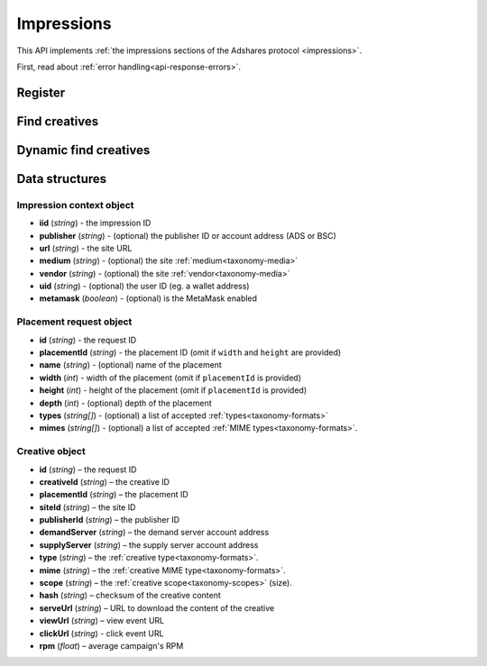 Impressions
===========

This API implements :ref:`the impressions sections of the Adshares protocol <impressions>`.

First, read about :ref:`error handling<api-response-errors>`.

Register
--------

.. http:get:: /supply/register

    Register user's context.

    The response will return scripts to run on the client side (optional).

    :query iid: the impression ID (unique, eg. `UUID v4 <https://www.rfc-editor.org/rfc/rfc4122.html>`_)
    :query stid: optional transaction ID seed (eg., internal user ID, wallet account address)
    :reqheader Accept: ``application/html``
    :reqheader User-Agent: the user agent originating the request
    :statuscode 302: and then redirects to AdUser service
    :statuscode 200: no error

    **Example request**:

    .. sourcecode:: http

        GET /supply/register?iid=8ac04a70-886c-4d25-a8f8-10f1c5ed22f7 HTTP/1.1
        Host: app.example.com
        Accept: application/html
        User-Agent: Mozilla/5.0 (Windows NT 10.0; Win64; x64) AppleWebKit/537.36 (KHTML, like Gecko) Chrome/77.0.3865.90 Safari/537.36

    **Example response**:

    .. sourcecode:: http

        HTTP/1.1 200 OK
        Content-Type: text/html; charset=UTF-8

        <!DOCTYPE html>
        <html lang="en">
        <head>
        </head>
        <body>
            <script type="text/javascript">
                parent.postMessage({"insertElem":[{"type": "iframe", "url": "https://au.example.com/fg/30b05fd441208ed758307bfd2e293b71/27b35445.html"}]}, "*");
            </script>
        </body>
        </html>

Find creatives
--------------

.. http:post:: /supply/find

    Finds creatives that fit the placements.

    :reqheader Accept: ``application/json``
    :resheader Content-Type: ``application/json``
    :reqheader User-Agent: the user agent originating the request
    :statuscode 200: no error

    :<json object context: the :ref:`impression's context<api-impression-context>`
    :<json array placements: a list of :ref:`placement requests<api-placement-request>` with mandatory ``placementId`` attributes

    :>json Creative[] data: :ref:`creative list<creative-object>`

    **Example request**:

    .. sourcecode:: http

        POST /supply/find HTTP/1.1
        Host: app.example.com
        Accept: application/json
        Content-Type: application/json
        User-Agent: Mozilla/5.0 (Windows NT 10.0; Win64; x64) AppleWebKit/537.36 (KHTML, like Gecko) Chrome/77.0.3865.90 Safari/537.36

        {
            "context": {
                "iid": "8ac04a70-886c-4d25-a8f8-10f1c5ed22f7",
                "url": "https://mysite.com"
            },
            "placements": [
                {
                    "placementId": "2c81e9ed531b70c8ced43b19245aa3c3"
                }
            ]
        }

    .. _api-find-creatives-response:

    **Example response**:

    .. sourcecode:: http

        HTTP/1.1 200 OK
        Content-Type: application/json

        {
            "data": [
                {
                    "creativeId": "32a79fb61103aa3ef230d524cbd93e4f",
                    "placementId": "2c81e9ed531b70c8ced43b19245aa3c3",
                    "siteId": "ccc0c4b6109a4fe2ee2eb103a20c2d5d",
                    "publisherId": "d64bf2a15c5de2e33b20c4b6100c2d5d",
                    "demandServer": "0001-00000001-8B4E",
                    "supplyServer": "0001-00000002-BB2D",
                    "type": "image",
                    "mime": "image/png",
                    "scope": "300x250",
                    "hash": "56436e1fdcb42f406760ccc9a4fe2e0519c36f46",
                    "serveUrl": "https://app.example.com/serve/xed20914d13ed416ec91eb4be7b640a49.doc?v=67f4",
                    "viewUrl": "https://app.example.com/l/n/view/32a79fb61103aa3ef230d524cbd93e4f?r=aHR0cHM6Ly9hcHAuZXhhbXBsZS5jb20vdmlldy9lZDIwOTE0ZDEzZWQ0MTZlYzkxZWI0YmU3YjY0MGE0OQ",
                    "clickUrl": "https://app.example.com/l/n/click/32a79fb61103aa3ef230d524cbd93e4f?r=aHR0cHM6Ly9hcHAuYWRhcm91bmQubmV0L3ZpZXcvZWM5MWViNGJlN2I2NDBhNDllZDIwOTQxNjE0ZDEzZWQ",
                    "rpm": 2.13
                }
            ]
        }

Dynamic find creatives
----------------------

.. http:post:: /supply/find

    Finds creatives that mach the query with automatic creation of users (if enabled) and placements.

    :reqheader Accept: ``application/json``
    :resheader Content-Type: ``application/json``
    :reqheader User-Agent: the user agent originating the request
    :statuscode 200: no error

    :<json object context: the :ref:`impression's context<api-impression-context>` with mandatory ``publisher``, ``medium`` and ``uid`` attributes
    :<json array placements: a list of :ref:`placement requests<api-placement-request>` with mandatory ``width``, and ``height`` attributes
    :>json Creative[] data: :ref:`creative list<api-creative-object>`

    **Example request**:

    .. sourcecode:: http

        POST /supply/find HTTP/1.1
        Host: app.example.com
        Accept: application/json
        Content-Type: application/json
        User-Agent: Mozilla/5.0 (Windows NT 10.0; Win64; x64) AppleWebKit/537.36 (KHTML, like Gecko) Chrome/77.0.3865.90 Safari/537.36

        {
            "context": {
                "iid": "8ac04a70-886c-4d25-a8f8-10f1c5ed22f7",
                "url": "https://mysite.com",
                "publisher": "ads:0001-00000000-9B6F"
                "medium": "metaverse",
                "vendor": "my-metaverse",
                "uid": "0x2dc37ed4780c5b826d8D71f629581791F9f36e7a",
                "metamask": true
            },
            "placements": [
                {
                    "id": "1234",
                    "name": "Main gallery",
                    "width": 300,
                    "height": 225,
                    "types": [
                        "image",
                        "video"
                    ],
                    "mimes": [
                        "image/jpeg",
                        "image/png",
                        "video/mp4"
                    ],
                }
            ]
        }

    **Example response**:

    .. sourcecode:: http

        HTTP/1.1 200 OK
        Content-Type: application/json

        {
            "data": [
                {
                    "id": "1234",
                    "creativeId": "32a79fb61103aa3ef230d524cbd93e4f",
                    "placementId": "2c81e9ed531b70c8ced43b19245aa3c3",
                    "siteId": "ccc0c4b6109a4fe2ee2eb103a20c2d5d",
                    "publisherId": "d64bf2a15c5de2e33b20c4b6100c2d5d",
                    "demandServer": "0001-00000001-8B4E",
                    "supplyServer": "0001-00000002-BB2D",
                    "type": "image",
                    "mime": "image/png",
                    "scope": "300x250",
                    "hash": "56436e1fdcb42f406760ccc9a4fe2e0519c36f46",
                    "serveUrl": "https://app.example.com/serve/xed20914d13ed416ec91eb4be7b640a49.doc?v=67f4",
                    "viewUrl": "https://app.example.com/l/n/view/32a79fb61103aa3ef230d524cbd93e4f?r=aHR0cHM6Ly9hcHAuZXhhbXBsZS5jb20vdmlldy9lZDIwOTE0ZDEzZWQ0MTZlYzkxZWI0YmU3YjY0MGE0OQ",
                    "clickUrl": "https://app.example.com/l/n/click/32a79fb61103aa3ef230d524cbd93e4f?r=aHR0cHM6Ly9hcHAuYWRhcm91bmQubmV0L3ZpZXcvZWM5MWViNGJlN2I2NDBhNDllZDIwOTQxNjE0ZDEzZWQ",
                    "rpm": 2.13
                }
            ]
        }


Data structures
---------------

.. _api-impression-context:

Impression context object
^^^^^^^^^^^^^^^^^^^^^^^^^

- **iid** (*string*) - the impression ID
- **publisher** (*string*) - (optional) the publisher ID or account address (ADS or BSC)
- **url** (*string*) - the site URL
- **medium** (*string*) - (optional) the site :ref:`medium<taxonomy-media>`
- **vendor** (*string*) - (optional) the site :ref:`vendor<taxonomy-media>`
- **uid** (*string*) - (optional) the user ID (eg. a wallet address)
- **metamask** (*boolean*) - (optional) is the MetaMask enabled

.. _api-placement-request:

Placement request object
^^^^^^^^^^^^^^^^^^^^^^^^

- **id** (*string*) - the request ID
- **placementId** (*string*) - the placement ID (omit if ``width`` and ``height`` are provided)
- **name** (*string*) - (optional) name of the placement
- **width** (*int*) - width of the placement (omit if ``placementId`` is provided)
- **height** (*int*) - height of the placement (omit if ``placementId`` is provided)
- **depth** (*int*) - (optional) depth of the placement
- **types** (*string[]*) - (optional) a list of accepted :ref:`types<taxonomy-formats>`
- **mimes** (*string[]*) - (optional) a list of accepted :ref:`MIME types<taxonomy-formats>`.

.. _api-creative-object:

Creative object
^^^^^^^^^^^^^^^

- **id** (*string*) – the request ID
- **creativeId** (*string*) – the creative ID
- **placementId** (*string*) – the placement ID
- **siteId** (*string*) – the site ID
- **publisherId** (*string*) – the publisher ID
- **demandServer** (*string*) – the demand server account address
- **supplyServer** (*string*) – the supply server account address
- **type** (*string*) – the :ref:`creative type<taxonomy-formats>`.
- **mime** (*string*) – the :ref:`creative MIME type<taxonomy-formats>`.
- **scope** (*string*) – the :ref:`creative scope<taxonomy-scopes>` (size).
- **hash** (*string*) – checksum of the creative content
- **serveUrl** (*string*) – URL to download the content of the creative
- **viewUrl** (*string*) – view event URL
- **clickUrl** (*string*) - click event URL
- **rpm** (*float*) – average campaign's RPM
